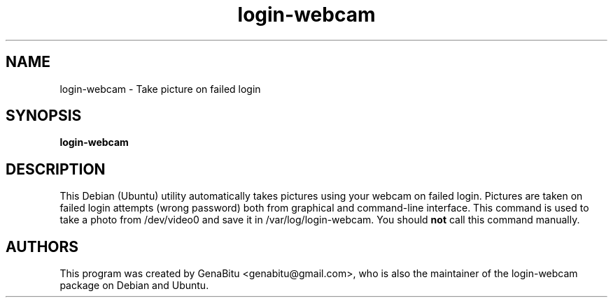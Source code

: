 .\" (C) Copyright 2016 GenaBitu <genabitu@gmail.com>,
.TH login-webcam 1 "June 14 2016" "GPLv3"
.SH NAME
login-webcam \- Take picture on failed login
.SH SYNOPSIS
.B login-webcam
.SH DESCRIPTION
This Debian (Ubuntu) utility automatically takes pictures using your webcam
on failed login. Pictures are taken on failed login attempts (wrong password)
both from graphical and command-line interface. This command is used to take
a photo from /dev/video0 and save it in /var/log/login-webcam. You should
.B not
call this command manually.
.SH AUTHORS
This program was created by GenaBitu <genabitu@gmail.com>, who is also the
maintainer of the login-webcam package on Debian and Ubuntu.

